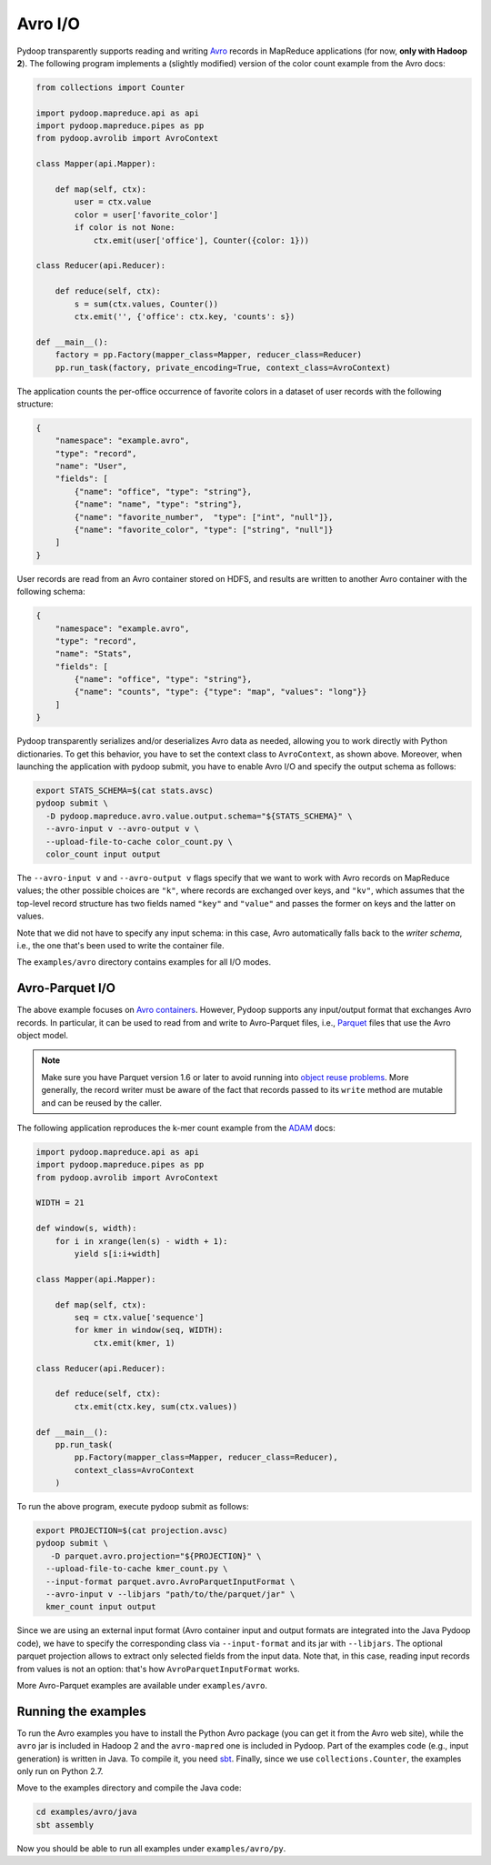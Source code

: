 .. _avro_io:

Avro I/O
========

Pydoop transparently supports reading and writing `Avro
<http://avro.apache.org>`_ records in MapReduce applications (for now,
**only with Hadoop 2**).  The following program implements a (slightly
modified) version of the color count example from the Avro docs:

.. code-block:: python

  from collections import Counter

  import pydoop.mapreduce.api as api
  import pydoop.mapreduce.pipes as pp
  from pydoop.avrolib import AvroContext

  class Mapper(api.Mapper):

      def map(self, ctx):
          user = ctx.value
          color = user['favorite_color']
          if color is not None:
              ctx.emit(user['office'], Counter({color: 1}))

  class Reducer(api.Reducer):

      def reduce(self, ctx):
          s = sum(ctx.values, Counter())
          ctx.emit('', {'office': ctx.key, 'counts': s})

  def __main__():
      factory = pp.Factory(mapper_class=Mapper, reducer_class=Reducer)
      pp.run_task(factory, private_encoding=True, context_class=AvroContext)

The application counts the per-office occurrence of favorite colors in
a dataset of user records with the following structure:

.. code-block:: javascript

  {
      "namespace": "example.avro",
      "type": "record",
      "name": "User",
      "fields": [
          {"name": "office", "type": "string"},
          {"name": "name", "type": "string"},
          {"name": "favorite_number",  "type": ["int", "null"]},
          {"name": "favorite_color", "type": ["string", "null"]}
      ]
  }

User records are read from an Avro container stored on HDFS, and
results are written to another Avro container with the following
schema:

.. code-block:: javascript

  {
      "namespace": "example.avro",
      "type": "record",
      "name": "Stats",
      "fields": [
          {"name": "office", "type": "string"},
          {"name": "counts", "type": {"type": "map", "values": "long"}}
      ]
  }

Pydoop transparently serializes and/or deserializes Avro data as
needed, allowing you to work directly with Python dictionaries.  To
get this behavior, you have to set the context class to
``AvroContext``, as shown above.  Moreover, when launching the
application with pydoop submit, you have to enable Avro I/O and
specify the output schema as follows:

.. code-block:: bash

  export STATS_SCHEMA=$(cat stats.avsc)
  pydoop submit \
    -D pydoop.mapreduce.avro.value.output.schema="${STATS_SCHEMA}" \
    --avro-input v --avro-output v \
    --upload-file-to-cache color_count.py \
    color_count input output

The ``--avro-input v`` and ``--avro-output v`` flags specify that we
want to work with Avro records on MapReduce values; the other possible
choices are ``"k"``, where records are exchanged over keys, and
``"kv"``, which assumes that the top-level record structure has two
fields named ``"key"`` and ``"value"`` and passes the former on keys
and the latter on values.

Note that we did not have to specify any input schema: in this case,
Avro automatically falls back to the *writer schema*, i.e., the one
that's been used to write the container file.

The ``examples/avro`` directory contains examples for all I/O modes.


Avro-Parquet I/O
----------------

The above example focuses on `Avro containers
<http://avro.apache.org/docs/1.7.6/spec.html#Object+Container+Files>`_.
However, Pydoop supports any input/output format that exchanges Avro
records.  In particular, it can be used to read from and write to
Avro-Parquet files, i.e., `Parquet
<http://parquet.incubator.apache.org>`_ files that use the Avro object
model.

.. note::

  Make sure you have Parquet version 1.6 or later to avoid running
  into `object reuse problems
  <https://issues.apache.org/jira/browse/PARQUET-62>`_.  More
  generally, the record writer must be aware of the fact that records
  passed to its ``write`` method are mutable and can be reused by the
  caller.

The following application reproduces the k-mer count example from the
`ADAM <https://github.com/bigdatagenomics/adam>`_ docs:

.. code-block:: python

  import pydoop.mapreduce.api as api
  import pydoop.mapreduce.pipes as pp
  from pydoop.avrolib import AvroContext

  WIDTH = 21

  def window(s, width):
      for i in xrange(len(s) - width + 1):
          yield s[i:i+width]

  class Mapper(api.Mapper):

      def map(self, ctx):
          seq = ctx.value['sequence']
          for kmer in window(seq, WIDTH):
              ctx.emit(kmer, 1)

  class Reducer(api.Reducer):

      def reduce(self, ctx):
          ctx.emit(ctx.key, sum(ctx.values))

  def __main__():
      pp.run_task(
          pp.Factory(mapper_class=Mapper, reducer_class=Reducer),
          context_class=AvroContext
      )

To run the above program, execute pydoop submit as follows:

.. code-block:: bash

  export PROJECTION=$(cat projection.avsc)
  pydoop submit \
     -D parquet.avro.projection="${PROJECTION}" \
    --upload-file-to-cache kmer_count.py \
    --input-format parquet.avro.AvroParquetInputFormat \
    --avro-input v --libjars "path/to/the/parquet/jar" \
    kmer_count input output

Since we are using an external input format (Avro container input and
output formats are integrated into the Java Pydoop code), we have to
specify the corresponding class via ``--input-format`` and its jar
with ``--libjars``.  The optional parquet projection allows to extract
only selected fields from the input data.  Note that, in this case,
reading input records from values is not an option: that's how
``AvroParquetInputFormat`` works.

More Avro-Parquet examples are available under ``examples/avro``.


Running the examples
--------------------

To run the Avro examples you have to install the Python Avro package
(you can get it from the Avro web site), while the ``avro`` jar is
included in Hadoop 2 and the ``avro-mapred`` one is included in
Pydoop.  Part of the examples code (e.g., input generation) is written
in Java.  To compile it, you need `sbt <http://www.scala-sbt.org>`_.
Finally, since we use ``collections.Counter``, the examples only run
on Python 2.7.

Move to the examples directory and compile the Java code:

.. code-block:: bash

   cd examples/avro/java
   sbt assembly

Now you should be able to run all examples under ``examples/avro/py``.
